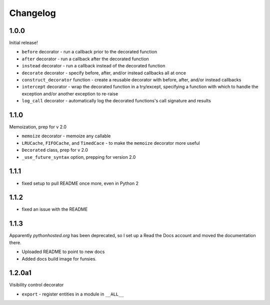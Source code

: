 Changelog
=========

1.0.0
-----

Initial release!

* ``before`` decorator - run a callback prior to the decorated function
* ``after`` decorator - run a callback after the decorated function
* ``instead`` decorator  - run a callback instead of the decorated function
* ``decorate`` decorator - specify before, after, and/or instead callbacks
  all at once
* ``construct_decorator`` function - create a reusable decorator with
  before, after, and/or instead callbacks
* ``intercept`` decorator - wrap the decorated function in a try/except,
  specifying a function with which to handle the exception and/or another
  exception to re-raise
* ``log_call`` decorator - automatically log the decorated functions's
  call signature and results


1.1.0
-----

Memoization, prep for v 2.0

* ``memoize`` decorator - memoize any callable
* ``LRUCache``, ``FIFOCache``, and ``TimedCace`` - to make the ``memoize``
  decorator more useful
* ``Decorated`` class, prep for v 2.0
* ``_use_future_syntax`` option, prepping for version 2.0


1.1.1
-----

* fixed setup to pull README once more, even in Python 2

1.1.2
-----

* fixed an issue with the README

1.1.3
-----

Apparently `pythonhosted.org` has been deprecated, so I set up a
Read the Docs account and moved the documentation there.

* Uploaded README to point to new docs
* Added docs build image for funsies.

1.2.0a1
-------

Visibility control decorator

* ``export`` - register entities in a module in ``__ALL__``
